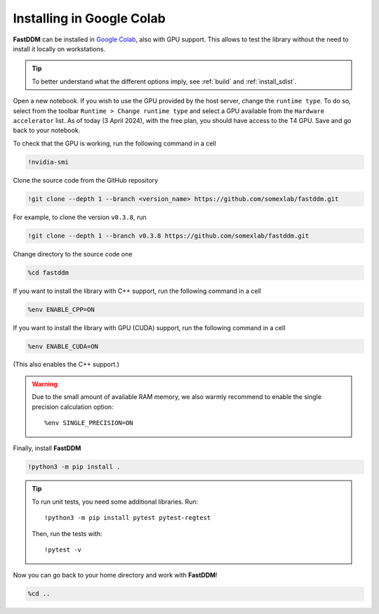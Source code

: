 .. Copyright (c) 2023-2023 University of Vienna, Enrico Lattuada, Fabian Krautgasser, and Roberto Cerbino.
.. Part of FastDDM, released under the GNU GPL-3.0 License.

Installing in Google Colab
==========================

**FastDDM** can be installed in `Google Colab <https://colab.research.google.com/>`_, also with GPU
support. This allows to test the library without the need to install it locally on workstations.

.. tip::

    To better understand what the different options imply, see :ref:`build` and
    :ref:`install_sdist`.

Open a new notebook.
If you wish to use the GPU provided by the host server, change the ``runtime type``.
To do so, select from the toolbar ``Runtime > Change runtime type`` and select a GPU available from
the ``Hardware accelerator`` list.
As of today (3 April 2024), with the free plan, you should have access to the T4 GPU.
Save and go back to your notebook.

To check that the GPU is working, run the following command in a cell

.. code-block:: python

    !nvidia-smi

Clone the source code from the GitHub repository

.. code-block:: python

    !git clone --depth 1 --branch <version_name> https://github.com/somexlab/fastddm.git

For example, to clone the version ``v0.3.8``, run

.. code-block:: python

    !git clone --depth 1 --branch v0.3.8 https://github.com/somexlab/fastddm.git

Change directory to the source code one

.. code-block:: python

    %cd fastddm

If you want to install the library with C++ support, run the following command in a cell

.. code-block:: python

    %env ENABLE_CPP=ON

If you want to install the library with GPU (CUDA) support, run the following command in a cell

.. code-block:: python

    %env ENABLE_CUDA=ON

(This also enables the C++ support.)

.. warning::

    Due to the small amount of available RAM memory, we also warmly recommend to enable the single
    precision calculation option::

      %env SINGLE_PRECISION=ON

Finally, install **FastDDM**

.. code-block:: python

    !python3 -m pip install .

.. tip::

    To run unit tests, you need some additional libraries. Run::

      !python3 -m pip install pytest pytest-regtest

    Then, run the tests with::

      !pytest -v

Now you can go back to your home directory and work with **FastDDM**!

.. code-block:: python

    %cd ..
